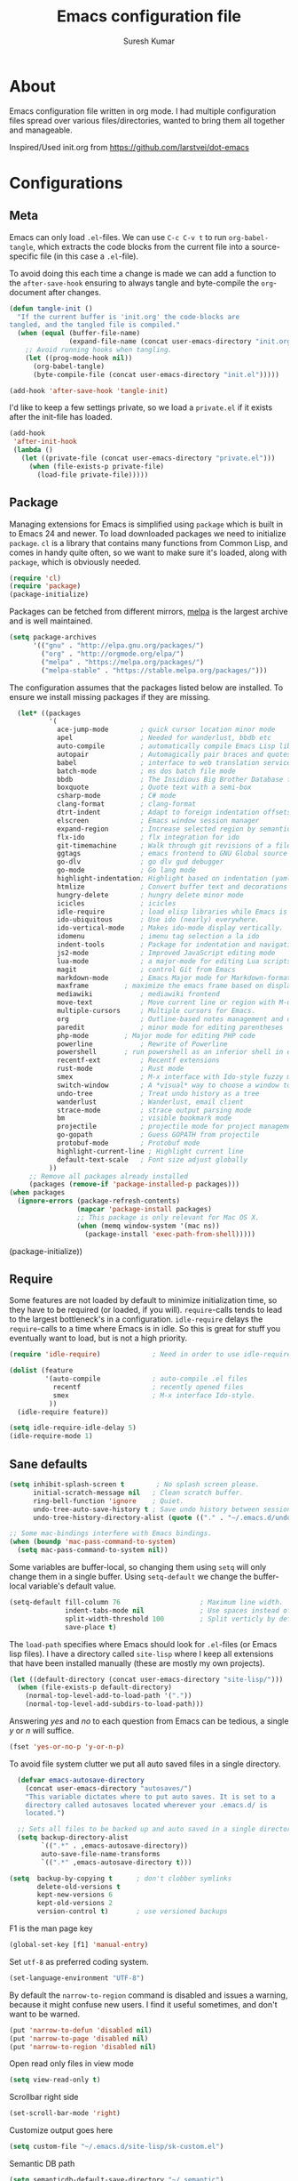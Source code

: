 #+BABEL: :cache yes
#+LATEX_HEADER: \usepackage{parskip}
#+LATEX_HEADER: \usepackage{inconsolata}
#+PROPERTY: header-args :tangle yes :comments org

#+TITLE: Emacs configuration file
#+AUTHOR: Suresh Kumar

* About
  Emacs configuration file written in org mode. I had multiple
  configuration files spread over various files/directories, wanted to
  bring them all together and manageable.

  Inspired/Used init.org from https://github.com/larstvei/dot-emacs

* Configurations
** Meta

   Emacs can only load =.el=-files. We can use =C-c C-v t= to run
   =org-babel-tangle=, which extracts the code blocks from the current file
   into a source-specific file (in this case a =.el=-file).

   To avoid doing this each time a change is made we can add a function to
   the =after-save-hook= ensuring to always tangle and byte-compile the
   =org=-document after changes.

   #+BEGIN_SRC emacs-lisp
     (defun tangle-init ()
       "If the current buffer is 'init.org' the code-blocks are
     tangled, and the tangled file is compiled."
       (when (equal (buffer-file-name)
                    (expand-file-name (concat user-emacs-directory "init.org")))
         ;; Avoid running hooks when tangling.
         (let ((prog-mode-hook nil))
           (org-babel-tangle)
           (byte-compile-file (concat user-emacs-directory "init.el")))))

     (add-hook 'after-save-hook 'tangle-init)
   #+END_SRC

   I'd like to keep a few settings private, so we load a =private.el= if it
   exists after the init-file has loaded.

   #+BEGIN_SRC emacs-lisp
     (add-hook
      'after-init-hook
      (lambda ()
        (let ((private-file (concat user-emacs-directory "private.el")))
          (when (file-exists-p private-file)
            (load-file private-file)))))
   #+END_SRC

** Package

   Managing extensions for Emacs is simplified using =package= which is
   built in to Emacs 24 and newer. To load downloaded packages we need to
   initialize =package=. =cl= is a library that contains many functions from
   Common Lisp, and comes in handy quite often, so we want to make sure it's
   loaded, along with =package=, which is obviously needed.

   #+BEGIN_SRC emacs-lisp
   (require 'cl)
   (require 'package)
   (package-initialize)
   #+END_SRC

   Packages can be fetched from different mirrors, [[http://melpa.milkbox.net/#/][melpa]] is the largest
   archive and is well maintained.

   #+BEGIN_SRC emacs-lisp
   (setq package-archives
         '(("gnu" . "http://elpa.gnu.org/packages/")
           ("org" . "http://orgmode.org/elpa/")
           ("melpa" . "https://melpa.org/packages/")
           ("melpa-stable" . "https://stable.melpa.org/packages/")))
   #+END_SRC

   The configuration assumes that the packages listed below are
   installed. To ensure we install missing packages if they are missing.

   #+BEGIN_SRC emacs-lisp
       (let* ((packages
               '(
                 ace-jump-mode        ; quick cursor location minor mode
                 apel                 ; Needed for wanderlust, bbdb etc
                 auto-compile         ; automatically compile Emacs Lisp libraries
                 autopair             ; Automagically pair braces and quotes like TextMate
                 babel                ; interface to web translation services such as Babelfish
                 batch-mode           ; ms dos batch file mode
                 bbdb                 ; The Insidious Big Brother Database for GNU Emacs
                 boxquote             ; Quote text with a semi-box
                 csharp-mode          ; C# mode
                 clang-format         ; clang-format
                 dtrt-indent          ; Adapt to foreign indentation offsets
                 elscreen             ; Emacs window session manager
                 expand-region        ; Increase selected region by semantic units
                 flx-ido              ; flx integration for ido
                 git-timemachine      ; Walk through git revisions of a file
                 ggtags               ; emacs frontend to GNU Global source code tagging system
                 go-dlv               ; go dlv gud debugger
                 go-mode              ; Go lang mode
                 highlight-indentation; Highlight based on indentation (yaml etc)
                 htmlize              ; Convert buffer text and decorations to HTML
                 hungry-delete	      ; hungry delete minor mode
                 icicles              ; icicles
                 idle-require         ; load elisp libraries while Emacs is idle
                 ido-ubiquitous	      ; Use ido (nearly) everywhere.
                 ido-vertical-mode    ; Makes ido-mode display vertically.
                 idomenu              ; imenu tag selection a la ido
                 indent-tools         ; Package for indentation and navigation
                 js2-mode             ; Improved JavaScript editing mode
                 lua-mode             ; a major-mode for editing Lua scripts
                 magit                ; control Git from Emacs
                 markdown-mode        ; Emacs Major mode for Markdown-formatted files.
                 maxframe	      ; maximize the emacs frame based on display size
                 mediawiki            ; mediawiki frontend
                 move-text            ; Move current line or region with M-up or M-down
                 multiple-cursors     ; Multiple cursors for Emacs.
                 org                  ; Outline-based notes management and organizer
                 paredit              ; minor mode for editing parentheses
                 php-mode	      ; Major mode for editing PHP code
                 powerline            ; Rewrite of Powerline
                 powershell	      ; run powershell as an inferior shell in emacs
                 recentf-ext          ; Recentf extensions
                 rust-mode            ; Rust mode
                 smex                 ; M-x interface with Ido-style fuzzy matching.
                 switch-window        ; A *visual* way to choose a window to switch to
                 undo-tree            ; Treat undo history as a tree
                 wanderlust           ; Wanderlust, email client
                 strace-mode          ; strace output parsing mode
                 bm                   ; visible bookmark mode
                 projectile           ; projectile mode for project management
                 go-gopath            ; Guess GOPATH from projectile
                 protobuf-mode        ; Protobuf mode
                 highlight-current-line ; Highlight current line
                 default-text-scale   ; Font size adjust globally
               ))
          ;; Remove all packages already installed
          (packages (remove-if 'package-installed-p packages)))
     (when packages
       (ignore-errors (package-refresh-contents)
                      (mapcar 'package-install packages)
                      ;; This package is only relevant for Mac OS X.
                      (when (memq window-system '(mac ns))
                        (package-install 'exec-path-from-shell)))))
   #+END_SRC
       (package-initialize))
   #+END_SRC

** Require

   Some features are not loaded by default to minimize initialization time,
   so they have to be required (or loaded, if you will). =require=-calls
   tends to lead to the largest bottleneck's in a
   configuration. =idle-require= delays the =require=-calls to a time where
   Emacs is in idle. So this is great for stuff you eventually want to load,
   but is not a high priority.

   #+BEGIN_SRC emacs-lisp
     (require 'idle-require)             ; Need in order to use idle-require

     (dolist (feature
              '(auto-compile             ; auto-compile .el files
                recentf                  ; recently opened files
                smex                     ; M-x interface Ido-style.
               ))
       (idle-require feature))

     (setq idle-require-idle-delay 5)
     (idle-require-mode 1)
   #+END_SRC

** Sane defaults

   #+BEGIN_SRC emacs-lisp
     (setq inhibit-splash-screen t        ; No splash screen please.
           initial-scratch-message nil   ; Clean scratch buffer.
           ring-bell-function 'ignore    ; Quiet.
           undo-tree-auto-save-history t ; Save undo history between sessions.
           undo-tree-history-directory-alist (quote (("." . "~/.emacs.d/undo/"))))

     ;; Some mac-bindings interfere with Emacs bindings.
     (when (boundp 'mac-pass-command-to-system)
       (setq mac-pass-command-to-system nil))
   #+END_SRC

   Some variables are buffer-local, so changing them using =setq= will only
   change them in a single buffer. Using =setq-default= we change the
   buffer-local variable's default value.

   #+BEGIN_SRC emacs-lisp
   (setq-default fill-column 76                    ; Maximum line width.
                 indent-tabs-mode nil              ; Use spaces instead of tabs.
                 split-width-threshold 100         ; Split verticly by default.
                 save-place t)
   #+END_SRC

   The =load-path= specifies where Emacs should look for =.el=-files (or
   Emacs lisp files). I have a directory called =site-lisp= where I keep all
   extensions that have been installed manually (these are mostly my own
   projects).

   #+BEGIN_SRC emacs-lisp
     (let ((default-directory (concat user-emacs-directory "site-lisp/")))
       (when (file-exists-p default-directory)
         (normal-top-level-add-to-load-path '("."))
         (normal-top-level-add-subdirs-to-load-path)))
   #+END_SRC

   Answering /yes/ and /no/ to each question from Emacs can be tedious, a
   single /y/ or /n/ will suffice.

   #+BEGIN_SRC emacs-lisp
     (fset 'yes-or-no-p 'y-or-n-p)
   #+END_SRC

   To avoid file system clutter we put all auto saved files in a single
   directory.

   #+BEGIN_SRC emacs-lisp
     (defvar emacs-autosave-directory
       (concat user-emacs-directory "autosaves/")
       "This variable dictates where to put auto saves. It is set to a
       directory called autosaves located wherever your .emacs.d/ is
       located.")

     ;; Sets all files to be backed up and auto saved in a single directory.
     (setq backup-directory-alist
           `((".*" . ,emacs-autosave-directory))
           auto-save-file-name-transforms
           `((".*" ,emacs-autosave-directory t)))

   (setq  backup-by-copying t      ; don't clobber symlinks
          delete-old-versions t
          kept-new-versions 6
          kept-old-versions 2
          version-control t)       ; use versioned backups

   #+END_SRC

   F1 is the man page key
   
   #+BEGIN_SRC emacs-lisp
   (global-set-key [f1] 'manual-entry)
   #+END_SRC
   
   Set =utf-8= as preferred coding system.

   #+BEGIN_SRC emacs-lisp
     (set-language-environment "UTF-8")
   #+END_SRC

   By default the =narrow-to-region= command is disabled and issues a
   warning, because it might confuse new users. I find it useful sometimes,
   and don't want to be warned.

   #+BEGIN_SRC emacs-lisp
   (put 'narrow-to-defun 'disabled nil)
   (put 'narrow-to-page 'disabled nil)
   (put 'narrow-to-region 'disabled nil)
   #+END_SRC

   Open read only files in view mode

   #+BEGIN_SRC emacs-lisp
   (setq view-read-only t)
   #+END_SRC

   Scrollbar right side

   #+BEGIN_SRC emacs-lisp
   (set-scroll-bar-mode 'right)
   #+END_SRC

   Customize output goes here

   #+BEGIN_SRC emacs-lisp
   (setq custom-file "~/.emacs.d/site-lisp/sk-custom.el")
   #+END_SRC

   Semantic DB path

   #+BEGIN_SRC emacs-lisp
   (setq semanticdb-default-save-directory "~/.semantic")
   '(semanticdb-persistent-path nil)
   #+END_SRC

   Use firefox as browser

   #+BEGIN_SRC emacs-lisp
   (setq browse-url-browser-function 'browse-url-generic
      browse-url-generic-program "firefox")
   #+END_SRC

   Diff options

   #+BEGIN_SRC emacs-lisp
   (setq ediff-window-setup-function 'ediff-setup-windows-plain)
   (setq ediff-split-window-function 'split-window-horizontally)
   (setq diff-switches "-u")
   #+END_SRC

   Enable GPG
   
   #+BEGIN_SRC emacs-lisp
   (epa-file-enable)
   #+END_SRC

   Set default font

   #+BEGIN_SRC emacs-lisp
   (set-default-font "Courier New 14")
   #+END_SRC

** Modes

   There are some modes that are enabled by default that I don't find
   particularly useful. We create a list of these modes, and disable all of
   these.

   #+BEGIN_SRC emacs-lisp
   (dolist (mode
            '(tool-bar-mode                ; No toolbars, more room for text.
              blink-cursor-mode))          ; The blinking cursor gets old.
     (funcall mode 0))
   #+END_SRC

   Let's apply the same technique for enabling modes that are disabled by
   default.

   #+BEGIN_SRC emacs-lisp
     (dolist (mode
              '(abbrev-mode                ; E.g. sopl -> System.out.println.
                column-number-mode         ; Show column number in mode line.
                line-number-mode           ; Show line number in mode line.
                delete-selection-mode      ; Replace selected text.
                recentf-mode               ; Recently opened files.
                show-paren-mode            ; Highlight matching parentheses.
                cua-mode                   ; Support for marking a rectangle of text with highlighting.
                global-ede-mode            ; Enable EDE mode globally
))    ; Undo as a tree.
       (funcall mode 1))

     (when (version< emacs-version "24.4")
       (eval-after-load 'auto-compile
         '((auto-compile-on-save-mode 1))))  ; compile .el files on save.

   #+END_SRC

   This makes =.md=-files open in =markdown-mode=.

   #+BEGIN_SRC emacs-lisp
     (add-to-list 'auto-mode-alist '("\\.md\\'" . markdown-mode))
   #+END_SRC

** Visual

   [[https://github.com/milkypostman/powerline][Powerline]] is an extension to customize the mode line. This is modified
   version =powerline-nano-theme=. 

   #+BEGIN_SRC emacs-lisp
   ;;(setq-default
   ;; mode-line-format
   ;; '("%e"
   ;;   (:eval
   ;;    (let* ((active (powerline-selected-window-active))
   ;;           ;; left hand side displays Read only or Modified.
   ;;           (lhs (list (powerline-raw
   ;;                       (cond (buffer-read-only "Read only")
   ;;                             ((buffer-modified-p) "Modified")
   ;;                             (t "")) nil 'l)))
   ;;           ;; right side hand displays (line,column).
   ;;           (rhs (list
   ;;                 (powerline-raw
   ;;                  (concat
   ;;                   "(" (number-to-string (line-number-at-pos))
   ;;                   "," (number-to-string (current-column)) ")") nil 'r)))
   ;;           ;; center displays buffer name.
   ;;           (center (list (powerline-raw "%b" nil))))
   ;;      (concat (powerline-render lhs)
   ;;              (powerline-fill-center nil (/ (powerline-width center) 2.0))
   ;;              (powerline-render center)
   ;;              (powerline-fill nil (powerline-width rhs))
   ;;              (powerline-render rhs))))))
   #+END_SRC
 
** Ido

   Interactive do (or =ido-mode=) changes the way you switch buffers and
   open files/directories. Instead of writing complete file paths and buffer
   names you can write a part of it and select one from a list of
   possibilities. Using =ido-vertical-mode= changes the way possibilities
   are displayed, and =flx-ido-mode= enables fuzzy matching.

   #+BEGIN_SRC emacs-lisp
     (dolist (mode
              '(ido-mode                   ; Interactivly do.
                ido-everywhere             ; Use Ido for all buffer/file reading.
                ido-vertical-mode          ; Makes ido-mode display vertically.
                flx-ido-mode))             ; Toggle flx ido mode.
       (funcall mode 1))
   #+END_SRC

   We can set the order of file selections in =ido=. I prioritize source
   files along with =org=- and =tex=-files.

   #+BEGIN_SRC emacs-lisp
     (setq ido-file-extensions-order
           '(".el" ".scm" ".lisp" ".java" ".c" ".h" ".org" ".tex"))
   #+END_SRC

   Sometimes when using =ido-switch-buffer= the =*Messages*= buffer get in
   the way, so we set it to be ignored (it can be accessed using =C-h e=, so
   there is really no need for it in the buffer list).

   #+BEGIN_SRC emacs-lisp
   ;(add-to-list 'ido-ignore-buffers "*Messages*")
   #+END_SRC

   Other Ido mode configurations

   #+BEGIN_SRC emacs-lisp
   (setq ido-everywhere t    ;; Use it for many file dialogs
         ido-case-fold t ;; Don't be case sensitive
         ido-use-filename-at-point nil ;; If the file at point exists, use that
         ido-use-url-at-point t ;; Or if it is an URL
         ido-confirm-unique-completion t  ;; Even if TAB completes uniquely, still wait for RET
         ido-auto-merge-work-directories-length -1 ;; If the input does not exist, don't look in unexpected places. I probably want a new file.
         ido-enable-flex-matching t
         ido-create-new-buffer 'always
         ido-ignore-extensions t)
    
   (add-hook 'ido-setup-hook
             (lambda ()
               (define-key ido-completion-map
                 (kbd "C-w")
                 'ido-delete-backward-updir)))

   ;; Ignore .dep files
   (add-to-list 'completion-ignored-extensions ".dep")
   (add-to-list 'completion-ignored-extensions ".d")
   #+END_SRC

   To make =M-x= behave more like =ido-mode= we can use the =smex=
   package. It needs to be initialized, and we can replace the binding to
   the standard =execute-extended-command= with =smex=.

   #+BEGIN_SRC emacs-lisp
     (smex-initialize)
     (global-set-key (kbd "M-x") 'smex)
   #+END_SRC

   Integrate ido with artist-mode

   #+BEGIN_SRC emacs-lisp
   (defun artist-ido-select-operation (type)
     "Use ido to select a drawing operation in artist-mode"
     (interactive (list (ido-completing-read "Drawing operation: "
                                             (list "Pen" "Pen Line" "line" "straight line" "rectangle"
                                                   "square" "poly-line" "straight poly-line" "ellipse"
                                                   "circle" "text see-thru" "text-overwrite" "spray-can"
                                                   "erase char" "erase rectangle" "vaporize line" "vaporize lines"
                                                   "cut rectangle" "cut square" "copy rectangle" "copy square"
                                                   "paste" "flood-fill"))))
     (artist-select-operation type))
    
   (defun artist-ido-select-settings (type)
     "Use ido to select a setting to change in artist-mode"
     (interactive (list (ido-completing-read "Setting: "
                                             (list "Set Fill" "Set Line" "Set Erase" "Spray-size" "Spray-chars"
                                                   "Rubber-banding" "Trimming" "Borders"))))
     (if (equal type "Spray-size")
         (artist-select-operation "spray set size")
       (call-interactively (artist-fc-get-fn-from-symbol
                            (cdr (assoc type '(("Set Fill" . set-fill)
                                               ("Set Line" . set-line)
                                               ("Set Erase" . set-erase)
                                               ("Rubber-banding" . rubber-band)
                                               ("Trimming" . trimming)
                                               ("Borders" . borders)
                                               ("Spray-chars" . spray-chars))))))))
    
   (add-hook 'artist-mode-init-hook
             (lambda ()
               (local-set-key (kbd "C-c C-a C-o") 'artist-ido-select-operation)
               (local-set-key (kbd "C-c C-a C-o") 'artist-ido-select-settings)))
    #+END_SRC

** Calendar

   Define a function to display week numbers in =calender-mode=. The snippet
   is from [[http://www.emacswiki.org/emacs/CalendarWeekNumbers][EmacsWiki]].

   #+BEGIN_SRC emacs-lisp
     (defun calendar-show-week (arg)
       "Displaying week number in calendar-mode."
       (interactive "P")
       (copy-face font-lock-constant-face 'calendar-iso-week-face)
       (set-face-attribute
        'calendar-iso-week-face nil :height 0.7)
       (setq calendar-intermonth-text
             (and arg
                  '(propertize
                    (format
                     "%2d"
                     (car (calendar-iso-from-absolute
                           (calendar-absolute-from-gregorian
                            (list month day year)))))
                    'font-lock-face 'calendar-iso-week-face))))
   #+END_SRC

   Evaluate the =calendar-show-week= function.

   #+BEGIN_SRC emacs-lisp
     (calendar-show-week t)
   #+END_SRC

   Set Monday as the first day of the week.

   #+BEGIN_SRC emacs-lisp
   (setq calendar-week-start-day 1)
   #+END_SRC

** Mail

   I use Wanderlust as mail client.

   Enable only when I run 'wl'

   #+BEGIN_SRC emacs-lisp
   ;; Autoload wanderlust on "wl"
   (autoload 'wl "wl" "Wanderlust" t)
   (autoload 'wl-other-frame "wl" "Wanderlust on new frame." t)
   (autoload 'wl-draft "wl-draft" "Write draft with Wanderlust." t)
   (autoload 'wl-user-agent-compose "wl-draft" "Compose with Wanderlust." t)
   ;;(autoload 'wl-user-agent-compose "wl-draft" nil t)
    
   ;; (setq elmo-imap4-debug t)
   #+END_SRC

   Basic settings

   #+BEGIN_SRC emacs-lisp
   (setq wl-plugged t
         elmo-imap4-use-modified-utf7 t
         elmo-imap4-use-cache t
         elmo-nntp-use-cache t
         elmo-pop3-use-cache t
         wl-ask-range nil
         wl-insert-message-id nil
         wl-message-id-use-wl-from t
         wl-default-spec "%"
    
         ;; Need a smaller user agent string
         wl-generate-mailer-string-function 'wl-generate-user-agent-string-1
         elmo-message-fetch-confirm t
         elmo-message-fetch-threshold 250000
         wl-fcc-force-as-read t
    
         ;; Signature
         signature-insert-at-eof t
         signature-delete-blank-lines-at-eof t
    
         wl-draft-always-delete-myself  t
         wl-draft-reply-buffer-style 'keep
         wl-interactive-send t
         wl-interactive-exit t
    
         ;; Windows and decoration
         wl-folder-use-frame nil
         wl-highlight-body-too t
         wl-use-highlight-mouse-line nil
         wl-show-plug-status-on-modeline t
         wl-message-window-size '(1 . 4)
         )
    
   ;; Use wanderlust for default compose-mail
   (if (boundp 'mail-user-agent)
       (setq mail-user-agent 'wl-user-agent))
   (if (fboundp 'define-mail-user-agent)
       (define-mail-user-agent
         'wl-user-agent
         'wl-user-agent-compose
         'wl-draft-send
         'wl-draft-kill
         'mail-send-hook))
   #+END_SRC

   Folder settings

   #+BEGIN_SRC emacs-lisp
   (setq wl-stay-folder-window t
         wl-folder-window-width 30
         wl-folder-desktop-name "Email"
         ;; wl-trash-folder ".Trash"
         wl-interactive-save-folders t
    
         wl-use-petname t
         wl-folder-petname-alist nil
         wl-fldmgr-make-backup  t
         wl-fldmgr-sort-group-first  t
    
         elmo-folder-update-confirm t
         elmo-folder-update-threshold 1000
    
         wl-folder-check-async  t
         ;; FIX ME
         ;; wl-auto-check-folder-name 'none
         ;; wl-auto-check-folder-list '("^\\.")
         ;; wl-auto-uncheck-folder-list nil
    
         wl-folder-notify-deleted t
         wl-fldmgr-add-complete-with-current-folder-list t
         wl-folder-info-save t
         wl-folder-many-unsync-threshold  100
         wl-highlight-folder-by-numbers 1
         )
   #+END_SRC

   Summary view settings

   #+BEGIN_SRC emacs-lisp
   (setq wl-auto-select-next 'unread
         wl-summary-width nil
         wl-summary-weekday-name-lang "en"
         ;;wl-summary-showto-folder-regexp ".Sent.*"
         ;;wl-summary-line-format "%n%T%P%M/%D(%W)%h:%m %t%[%17(%c %f%) %] %s"
         wl-summary-line-format "%n%T%P%M/%D(%W)%h:%m %[ %17f %]%[%1@%] %t%C%s"
    
         ;; Summary threads
         wl-thread-insert-opened t
         wl-thread-open-reading-thread t
         )
   #+END_SRC

   Message settings

   #+BEGIN_SRC emacs-lisp
   (setq mime-view-mailcap-files '("~/.mailcap")
         wl-forward-subject-prefix "Fwd: "
         wl-message-ignored-field-list '("^.*:")
         wl-message-visible-field-list
         '("^\\(To\\|Cc\\):"
           "^Subject:"
           "^\\(From\\|Reply-To\\):"
           "^Organization:"
           "^X-Attribution:"
           "^\\(Posted\\|Date\\):"
           "^X-Mailer:"
           "^User-Agent:"
           )
    
         wl-message-sort-field-list
         '("^From"
           "^Organization:"
           "^X-Attribution:"
           "^Subject"
           "^Date"
           "^To"
           "^Cc")
         
         nobreak-char-display nil
         
         ;; ;; Invert behaviour of with and without argument replies.
         ;; ;; just the author
         ;; wl-draft-reply-without-argument-list
         ;; '(("Reply-To" ("Reply-To") nil nil)
         ;;   ("Mail-Reply-To" ("Mail-Reply-To") nil nil)
         ;;   ("From" ("From") nil nil))
    
         ;; ;; bombard the world
         ;; wl-draft-reply-with-argument-list
         ;; '(("Followup-To" nil nil ("Followup-To"))
         ;;   ("Mail-Followup-To" ("Mail-Followup-To") nil ("Newsgroups"))
         ;;   ("Reply-To" ("Reply-To") ("To" "Cc" "From") ("Newsgroups"))
         ;;   ("From" ("From") ("To" "Cc") ("Newsgroups")))
   )

   (eval-after-load "mime-view"
     '(progn
        (ctree-set-calist-strictly
         'mime-acting-condition
         '((mode . "play")
           (type . application)(subtype . pdf)
           (method . my-mime-save-content-find-file)))))
   #+END_SRC

   Configure BBDB to manage Email addresses

   #+BEGIN_SRC emacs-lisp
   ;(require 'bbdb-wl)
   ;(bbdb-wl-setup)
    
   (setq
         bbdb-use-pop-up nil ;; Allow pop-ups
         bbdb-pop-up-target-lines 1
    
         ;; auto collection
         bbdb/mail-auto-create-p t
    
         bbdb-auto-notes-alist '(("X-ML-Name" (".*$" ML 0)))
    
         ;; get addresses only from these folders
         bbdb-wl-folder-regexp ".*Inbox.*\\|.*Sent.*|.*TKK.*"
         ;;bbdb-wl-ignore-folder-regexp "^@" ;; folders without auto collection
    
         ;; FIX ME
         ;; bbdb-north-american-phone-numbers-p nil
         ;; bbdb-auto-notes-alist '(("X-ML-Name" (".*$" ML 0)))
         ;; bbdb-dwim-net-address-allow-redundancy t
    
         ;; shows the name of bbdb in the summary
    
         ;; Not with wl-summary-showto-folder-regexp
         ;;wl-summary-from-function 'bbdb-wl-from-func
         ;; Use the default:
         wl-summary-from-function 'wl-summary-default-from
    
         ;; Using BBDB for pet names is OK
         wl-summary-get-petname-function 'bbdb-wl-get-petname
         )
   #+END_SRC

   Various hooks

   #+BEGIN_SRC emacs-lisp
   (add-hook
    'wl-init-hook
    '(lambda ()
       (run-with-idle-timer 30 t 'my-wl-auto-save-draft-buffers)
       ))
    
   (add-hook
    'wl-folder-mode-hook
    '(lambda ()
       (hl-line-mode t)
       ))
    
   (add-hook
    'wl-summary-mode-hook
    '(lambda ()
       (hl-line-mode t)
    
       ;; Key bindings
       (local-set-key "D" 'wl-thread-delete)
       (local-set-key "b" 'wl-summary-resend-bounced-mail)
       ;; (local-set-key "\C-d" 'my-wl-summary-delete-and-move-prev)
       ;; (local-set-key "\C-cQ" 'my-wl-delete-whole-folder)
       ;; (local-set-key "\C-cb" 'my-bbdb-wl-refile-alist)
       (local-set-key "\C-a"
                      '(lambda ()
                         (interactive)
                         (wl-summary-reply-with-citation 1)))
       ;; (local-set-key "\M-m" 'mairix-search)
       ))
    
   (add-hook
    'wl-summary-exec-hook
    '(lambda ()
       ;; Synchronise the folder with the server after executing the summary
       ;; operation
       (wl-summary-sync-update)
       ))
    
   (add-hook
    'wl-message-buffer-created-hook
    '(lambda ()
       (setq truncate-lines nil) ;; Fold over-length lines
       ))
    
   (add-hook
    'wl-draft-mode-hook
    '(lambda ()
       ;; Key bindings
       ;; (local-set-key "\C-c\C-k" 'my-wl-draft-kill-force)
       (local-set-key (kbd "<backtab>") 'bbdb-complete-name)
       ;; (define-key wl-draft-mode-map (kbd "<backtab>") 'bbdb-complete-name)))
       ))
    
   ;; Check mail for subject and attachment before sending
   (add-hook 'wl-mail-send-pre-hook 'my-wl-draft-subject-check)
   (add-hook 'wl-mail-send-pre-hook 'my-wl-draft-attachment-check)
   ;; (add-hook 'wl-biff-notify-hook 'my-wl-mail-notification-hook)
    
   ;; Add lots of goodies to the mail setup
   (add-hook 'wl-mail-setup-hook 'my-mail-setup)
    
   (add-hook
    'mime-view-mode-hook
    '(lambda ()
       "Change [mouse-2] to drag-scroll rather than follow link.
   Set [(return)] to execute the mime-button.
   Set the `f' key to run `find-file' on the attached entity.
   Set the `C-f' key to run `find-file-at-point'.
   Set the `w' key to run `wget'.
   Set the `j' key to run `mime-preview-quit'."
       ;; Key bindings
       (local-set-key [down-mouse-2] 'mouse-drag-drag)
       (local-set-key [(return)] 'my-mime-button-exec)
       (local-set-key [?f] 'my-mime-find-file-current-entity)
       (local-set-key [(control ?f)] 'find-file-at-point)
       (local-set-key [?w] 'wget)
       (local-set-key [?o] 'wget-open)
       (local-set-key [?j] 'mime-preview-quit)
       (local-set-key [?s] '(lambda ()
                              (interactive)
                              (mime-preview-quit)
                              (wl-summary-sync)))
       (local-set-key [?t] 'babel-buffer)
       ))
    
   ;; (add-hook
   ;;  'wl-biff-notify-hook
   ;;  '(lambda ()
   ;;     (my-wl-update-current-summaries)
   ;;     ))
    
   ;; Automatically add mailing list fields
   ;; (add-hook 'bbdb-notice-hook 'bbdb-auto-notes-hook)
    
   ;; Smilies
   (add-hook
    'wl-message-redisplay-hook
    '(lambda () (smiley-region (point-min) (point-max))
       ))
    
   (add-hook
    'wl-draft-cited-hook
    '(lambda ()
        (and (featurep 'smiley-mule)
             (smiley-toggle-buffer -1))
        ))
   #+END_SRC

   Various customization (TODO: document later)

   #+BEGIN_SRC emacs-lisp
   (require 'boxquote)

   ( defun my-wl-draft-kill-force ()
      (interactive)
      (wl-draft-kill t))
     
   ; ; (defun my-wl-delete-whole-folder ()
   ; ;   (interactive)
   ; ;   (wl-summary-target-mark-all)
   ; ;   (wl-summary-target-mark-delete)
   ; ;   (wl-summary-exec)
   ; ;   (wl-summary-exit))
     
   ( defun my-wl-check-mail-primary ()
      (interactive)
      (unless (get-buffer wl-folder-buffer-name)
        (wl))
      (delete-other-windows)
      (switch-to-buffer wl-folder-buffer-name)
      (goto-char (point-min))
      (next-line 1)
      (wl-folder-jump-to-current-entity))
     
   ( defun my-wl-auto-save-draft-buffers ()
      (let ((buffers (wl-collect-draft)))
        (save-excursion
          (while buffers
            (set-buffer (car buffers))
            (if (buffer-modified-p) (wl-draft-save))
            (setq buffers (cdr buffers))))))
     
   ( defun my-wl-update-current-summaries ()
      (let ((buffers (wl-collect-summary)))
        (while buffers
          (with-current-buffer (car buffers)
            (save-excursion
              (wl-summary-sync-update)))
          (setq buffers (cdr buffers)))))
     
   ; ; (defun my-wl-summary-delete-and-move-prev ()
   ; ;   (interactive)
   ; ;   (let (wl-summary-move-direction-downward)
   ; ;     (call-interactively 'wl-summary-delete)))
     
   ( defun wl-rehilight ()
      "Re-highlight message."
      (let ((beg (point-min))
            (end (point-max)))
        (put-text-property beg end 'face nil)
        (wl-highlight-message beg end t)))
     
   ( defun my-mail-setup ()
      "Set up appropriate modes for writing Email and clean-up citation for replies."
      (interactive)
     
      ;; Fold over-length lines
      ;; (setq truncate-lines nil)
      ;; (turn-on-auto-fill)
      (flyspell-mode t)
     
      ;; Apply template based on from address
      (unless wl-draft-reedit ; don't apply when reedit.
        (wl-draft-config-exec wl-draft-config-alist))
     
      (remove-hook 'wl-draft-send-hook 'wl-draft-config-exec)
     
      ;; Switch on the completion selection mode
      ;; and set the default completion-selection to bbdb
      ;; (completion-selection-mode t)
      ;; (completion-selection-set 'complete-bbdb)
     
      ;; Clean up reply citation
      (save-excursion
        ;; Goto the beginning of the message body
        (mail-text)
        ))
     
   ( defun my-mime-save-content-find-file (entity &optional situation)
      "Save the attached mime ENTITY and load it with `find-file-other-frame'
   s o that the appropriate emacs mode is selected according to the file extension."
      (let* ((name (or (mime-entity-safe-filename entity)
                       (format "%s" (mime-entity-media-type entity))))
             (dir (if (eq t mime-save-directory)
                      default-directory
                    mime-save-directory))
             (filename (expand-file-name
                        (file-name-nondirectory name) temporary-file-directory)))
        (mime-write-entity-content entity filename)
        (select-frame (make-frame))
        (find-file filename)
        ))
     
   ( defun my-mime-view-emacs-mode (entity &optional situation)
      "Internal method for mime-view to display the mime ENTITY in a buffer with an
   a ppropriate emacs mode."
      (let ((buf (get-buffer-create
                  (format "%s-%s" (buffer-name) (mime-entity-number entity)))))
        (with-current-buffer buf
          (setq buffer-read-only nil)
          (erase-buffer)
          (mime-insert-text-content entity)
          ;;(mule-caesar-region (point-min) (point-max))
          ;; Set emacs mode here
          (set-buffer-modified-p nil)
          )
        (let ((win (get-buffer-window (current-buffer))))
          (or (eq (selected-window) win)
              (select-window (or win (get-largest-window)))
              ))
        (view-buffer buf)
        (goto-char (point-min))
        ))
     
     
   ( defun my-mime-find-file-current-entity ()
      "Save the current mime entity and load it with `find-file-other-frame'
   s o that the appropriate emacs mode is selected according to the file extension."
      (interactive)
      (let ((entity (get-text-property (point) 'mime-view-entity)))
        (if entity
            (my-mime-save-content-find-file entity)))
      )
     
   ( defun my-wl-draft-subject-check ()
      "Check whether the message has a subject before sending"
      (if (and (< (length (std11-field-body "Subject")) 1)
               (null (y-or-n-p "No subject! Send current draft?")))
          (error "Abort.")))
     
     
   ; ; note, this check could cause some false positives; anyway, better
   ; ; safe than sorry...
   ( defun my-wl-draft-attachment-check ()
      "if attachment is mention but none included, warn the the user"
      (save-excursion
        (goto-char 0)
        (unless ;; don't we have an attachment?
     
            (re-search-forward "^Content-Disposition: attachment" nil t)
          (when ;; no attachment; did we mention an attachment?
              (re-search-forward "attach" nil t)
            (unless (y-or-n-p "Possibly missing an attachment. Send current draft?")
              (error "Abort."))))))
     
   ( defun my-wl-mail-notification-hook ()
      "Update /tmp/surki-mails on new mail arrival"
      (interactive)
      (shell-command "echo New Mail > /tmp/surki-mails")
      )
     
     
      ;; (with-open-file (stream  "/tmp/surki-mails"
      ;;                          :direction :output
      ;;                          :if-exists :overwrite
      ;;                          :if-does-not-exist :create )
      ;;   (format stream "New Mail"))
     
   ( require 'elmo)
   #+END_SRC

   MIME preview

   #+BEGIN_SRC emacs-lisp
   ;; from wl-en / Katsumi Yamaoka <yamaoka@jpl.org>
   (defun my-mime-preview-play-current-entity-with-doc-view ()
     "Play part using DocView."
     (interactive)
     (let ((entity (get-text-property (point) 'mime-view-entity))
    	name)
       (when entity
         (if (setq name (mime-entity-safe-filename entity))
    	  (setq name (file-name-nondirectory (eword-decode-string name)))
    	(setq name (make-temp-name "doc-view-")))
         (let ((pop-up-frames t))
    	(pop-to-buffer (generate-new-buffer name)))
         (set-buffer-multibyte nil)
         (insert (mime-entity-content entity))
         (set-buffer-modified-p nil)
         (setq buffer-file-name name)
         (condition-case err
    	  (doc-view-mode)
    	(error (message "%s" (error-message-string err))))
         (use-local-map (copy-keymap doc-view-mode-map))
         (local-set-key
          "q"
          (lambda ()
    	 (interactive)
    	 (delete-frame (prog1
    			   (selected-frame)
    			 (quit-window 'kill))))))))
    
   (add-hook
    'mime-view-mode-hook
    (lambda ()
      (local-set-key
       "V"
       'my-mime-preview-play-current-entity-with-doc-view)))
   #+END_SRC

   SSL settings (for imaps)

   #+BEGIN_SRC emacs-lisp
   (require 'ssl)
   (setq ssl-program-name "openssl")
   (setq ssl-program-arguments '("s_client" "-quiet" "-host" host
   "-port" service))
   #+END_SRC

   HTML messages

   #+BEGIN_SRC emacs-lisp
   (require 'mime-setup)
    
   ;; For the guys who use html
   (setq mime-setup-enable-inline-html t)
   (setq mime-w3m-display-inline-images t)
   (eval-after-load "mime-view"
     '(progn
        (autoload 'mime-w3m-preview-text/html "mime-w3m")
        (ctree-set-calist-strictly
         'mime-preview-condition
         '((type . text)
    	(subtype . html)
    	(body . visible)
    	(body-presentation-method . mime-w3m-preview-text/html)))
        (set-alist 'mime-view-type-subtype-score-alist
    		'(text . html) 3)
        (set-alist 'mime-view-type-subtype-score-alist
    		'(text . plain) 4)))
   #+END_SRC

   From WL mailing list post by Per b. Sederber. Re-fill messages that
   arrive poorly formatted

   #+BEGIN_SRC emacs-lisp
   (defun wl-summary-refill-message (all)
     (interactive "P")
     (if (and wl-message-buffer (get-buffer-window wl-message-buffer))
         (progn
           (wl-summary-toggle-disp-msg 'on)
           (save-excursion
             (set-buffer wl-message-buffer)
             (goto-char (point-min))
             (re-search-forward "^$")
             (while (or (looking-at "^\\[[1-9]") (looking-at "^$"))
               (forward-line 1))
             (let* ((buffer-read-only nil)
                    (find (lambda (regexp)
                            (save-excursion
                              (if (re-search-forward regexp nil t)
                                  (match-beginning 0)
                                (point-max)))))
                    (start (point))
                    (end (if all
                             (point-max)
                           (min (funcall find "^[^>\n]* wrote:[ \n]+")
                                (funcall find "^>>>>>")
                                (funcall find "^ *>.*\n *>")
                                (funcall find "^-----Original Message-----")))))
               (save-restriction
                 (narrow-to-region start end)
                 (filladapt-mode 1)
                 (fill-region (point-min) (point-max)))))
           (message "Message re-filled"))
       (message "No message to re-fill")))
    
   ;(define-key wl-summary-mode-map "\M-q" 'wl-summary-refill-message)
   #+END_SRC
   
** BBDB
   TODO: Document later

   #+BEGIN_SRC emacs-lisp
   (setq bbdb-file "~/.emacs.d/bbdb")           ;; keep ~/ clean; set before loading
    
   (require 'bbdb) 
    
   (bbdb-initialize)
    
   (setq 
    bbdb-offer-save 1                        ;; 1 means save-without-asking
    
    
    bbdb-use-pop-up nil                        ;; allow popups for addresses
    bbdb-electric-p t                        ;; be disposable with SPC
    bbdb-popup-target-lines  1               ;; very small
    
    bbdb-dwim-net-address-allow-redundancy t ;; always use full name
    bbdb-quiet-about-name-mismatches 2       ;; show name-mismatches 2 secs
    
    bbdb-always-add-address t                ;; add new addresses to existing...
    ;; ...contacts automatically
    bbdb-canonicalize-redundant-nets-p t     ;; x@foo.bar.cx => x@bar.cx
    
    bbdb-completion-type nil                 ;; complete on anything
    
    bbdb-complete-name-allow-cycling t       ;; cycle through matches
    ;; this only works partially
    
    bbbd-message-caching-enabled t           ;; be fast
    bbdb-use-alternate-names t               ;; use AKA
    
    
    bbdb-elided-display t                    ;; single-line addresses
    
    ;; auto-create addresses from mail
    bbdb/mail-auto-create-p 'bbdb-ignore-some-messages-hook   
    bbdb-ignore-some-messages-alist ;; don't ask about fake addresses
    ;; NOTE: there can be only one entry per header (such as To, From)
    ;; http://flex.ee.uec.ac.jp/texi/bbdb/bbdb_11.html
    
    '(( "From" . "no.?reply\\|DAEMON\\|daemon\\|facebookmail\\|twitter"))
   )
   #+END_SRC

** Flyspell

   Flyspell offers on-the-fly spell checking. We can enable flyspell for all
   text-modes with this snippet.

   #+BEGIN_SRC emacs-lisp
   ;; TODO: Enable it after checking why flyspell binary is not working
   ;;(add-hook 'text-mode-hook 'turn-on-flyspell)
   #+END_SRC

   To use flyspell for programming there is =flyspell-prog-mode=, that only
   enables spell checking for comments and strings. We can enable it for all
   programming modes using the =prog-mode-hook=. Flyspell interferes with
   auto-complete mode, but there is a workaround provided by auto complete.

   #+BEGIN_SRC emacs-lisp
   ;;(add-hook 'prog-mode-hook 'flyspell-prog-mode)
   ;;(eval-after-load 'auto-complete
   ;;  '(ac-flyspell-workaround))
   #+END_SRC

   When working with several languages, we should be able to cycle through
   the languages we most frequently use. Every buffer should have a separate
   cycle of languages, so that cycling in one buffer does not change the
   state in a different buffer (this problem occurs if you only have one
   global cycle). We can implement this by using a [[http://www.gnu.org/software/emacs/manual/html_node/elisp/Closures.html][closure]].

   #+BEGIN_SRC emacs-lisp
     (defun cycle-languages ()
       "Changes the ispell dictionary to the first element in
     ISPELL-LANGUAGES, and returns an interactive function that cycles
     the languages in ISPELL-LANGUAGES when invoked."
       (lexical-let ((ispell-languages '#1=("american" "norsk" . #1#)))
         (ispell-change-dictionary (car ispell-languages))
         (lambda ()
           (interactive)
           ;; Rotates the languages cycle and changes the ispell dictionary.
           (ispell-change-dictionary
            (car (setq ispell-languages (cdr ispell-languages)))))))
   #+END_SRC

   =Flyspell= signals an error if there is no spell-checking tool is
   installed. We can advice =turn-on-flyspell= and =flyspell-prog-mode= to
   only try to enable =flyspell= if a spell-checking tool is available. Also
   we want to enable cycling the languages by typing =C-c l=, so we bind the
   function returned from =cycle-languages=.

   #+BEGIN_SRC emacs-lisp
     (defadvice turn-on-flyspell (before check nil activate)
       "Turns on flyspell only if a spell-checking tool is installed."
       (when (executable-find ispell-program-name)
         (local-set-key (kbd "C-c l") (cycle-languages))))
   #+END_SRC

   #+BEGIN_SRC emacs-lisp
     (defadvice flyspell-prog-mode (before check nil activate)
       "Turns on flyspell only if a spell-checking tool is installed."
       (when (executable-find ispell-program-name)
         (local-set-key (kbd "C-c l") (cycle-languages))))
   #+END_SRC

** Org

   When editing org-files with source-blocks, we want the source
   blocks to be themed as they would in their native mode.

   #+BEGIN_SRC emacs-lisp
   (setq org-src-fontify-natively t)
   (setq org-confirm-babel-evaluate nil)
   (setq org-latex-listings 'listings)
   #+END_SRC

   #+BEGIN_SRC emacs-lisp
   (defadvice org-babel-execute-src-block (around load-language nil activate)
     "Load language if needed"
     (let ((language (org-element-property :language (org-element-at-point))))
       (unless (cdr (assoc (intern language) org-babel-load-languages))
         (add-to-list 'org-babel-load-languages (cons (intern language) t))
         (org-babel-do-load-languages 'org-babel-load-languages org-babel-load-languages))
       ad-do-it))
   #+END_SRC

** Interactive functions
   <<sec:defuns>>

   To search recent files useing =ido-mode= we add this snippet from
   [[http://www.emacswiki.org/emacs/CalendarWeekNumbers][EmacsWiki]].

   #+BEGIN_SRC emacs-lisp
     (defun recentf-ido-find-file ()
       "Find a recent file using Ido."
       (interactive)
       (let ((f (ido-completing-read "Choose recent file: " recentf-list nil t)))
         (when f
           (find-file f))))
   #+END_SRC

   =just-one-space= removes all whitespace around a point - giving it a
   negative argument it removes newlines as well. We wrap a interactive
   function around it to be able to bind it to a key. In Emacs 24.4
   =cycle-spacing= was introduced, and it works like just one space, but
   when run in succession it cycles between one, zero and the original
   number of spaces.

   #+BEGIN_SRC emacs-lisp
     (defun cycle-spacing-delete-newlines ()
       "Removes whitespace before and after the point."
       (interactive)
       (if (version< emacs-version "24.4")
           (just-one-space -1)
         (cycle-spacing -1)))
   #+END_SRC

   This interactive function switches you to a =shell=, and if
   triggered in the shell it switches back to the previous buffer.

   #+BEGIN_SRC emacs-lisp
   (defun switch-to-shell ()
     "Jumps to eshell or back."
     (interactive)
     (if (string= (buffer-name) "*shell*")
         (switch-to-prev-buffer)
       (shell)))
   #+END_SRC

   To duplicate either selected text or a line we define this interactive
   function.

   #+BEGIN_SRC emacs-lisp
     (defun duplicate-thing ()
       "Duplicates the current line, or the region if active."
       (interactive)
       (save-excursion
         (let ((start (if (region-active-p) (region-beginning) (point-at-bol)))
               (end   (if (region-active-p) (region-end) (point-at-eol))))
           (goto-char end)
           (unless (region-active-p)
             (newline))
           (insert (buffer-substring start end)))))
   #+END_SRC

   To tidy up a buffer we define this function borrowed from [[https://github.com/simenheg][simenheg]].

   #+BEGIN_SRC emacs-lisp
     (defun tidy ()
       "Ident, untabify and unwhitespacify current buffer, or region if active."
       (interactive)
       (let ((beg (if (region-active-p) (region-beginning) (point-min)))
             (end (if (region-active-p) (region-end) (point-max))))
         (indent-region beg end)
         (whitespace-cleanup)
         (untabify beg (if (< end (point-max)) end (point-max)))))

   #+END_SRC

** Key bindings

   Bindings for [[https://github.com/magnars/expand-region.el][expand-region]].

   #+BEGIN_SRC emacs-lisp
   (global-set-key (kbd "C-'")  'er/expand-region)
   (global-set-key (kbd "C-;")  'er/contract-region)
   #+END_SRC

   Bindings for [[https://github.com/magnars/multiple-cursors.el][multiple-cursors]].

   #+BEGIN_SRC emacs-lisp
   (global-set-key (kbd "C-c e")  'mc/edit-lines)
   (global-set-key (kbd "C-c a")  'mc/mark-all-like-this)
   (global-set-key (kbd "C-c n")  'mc/mark-next-like-this)
   #+END_SRC

   Bindings for [[http://magit.github.io][Magit]].

   #+BEGIN_SRC emacs-lisp
   (global-set-key (kbd "C-c m") 'magit-status)
   #+END_SRC

   Bindings for [[https://github.com/winterTTr/ace-jump-mode][ace-jump-mode]].

   #+BEGIN_SRC emacs-lisp
   (global-set-key (kbd "C-c SPC") 'ace-jump-mode)
   #+END_SRC

   Bindings for =move-text=.

   #+BEGIN_SRC emacs-lisp
   (global-set-key (kbd "<M-S-up>")    'move-text-up)
   (global-set-key (kbd "<M-S-down>")  'move-text-down)
   #+END_SRC

   Bind some native Emacs functions.

   #+BEGIN_SRC emacs-lisp
   (global-set-key (kbd "C-c s")    'ispell-word)
   (global-set-key (kbd "C-c t")    'org-agenda-list)
   (global-set-key (kbd "C-x k")    'kill-this-buffer)
   (global-set-key (kbd "C-x C-r")  'recentf-ido-find-file)
   #+END_SRC

   Bind the functions defined [[sec:defuns][above]].

   #+BEGIN_SRC emacs-lisp
   (global-set-key (kbd "C-c j")    'remove-whitespace-inbetween)
   (global-set-key (kbd "C-x t")    'switch-to-shell)
   (global-set-key (kbd "C-c d")    'duplicate-thing)
   (global-set-key (kbd "<C-tab>")  'tidy)
   #+END_SRC

   Bind for window move functions
   
   #+BEGIN_SRC emacs-lisp
   (autoload 'windmove-default-keybindings "windmove" "Window movement key bindings" t)
   (windmove-default-keybindings 'meta)

   (global-set-key (kbd "ESC <left>") 'windmove-left)          ; move to left windnow
   (global-set-key (kbd "ESC <right>") 'windmove-right)        ; move to right window
   (global-set-key (kbd "ESC <up>") 'windmove-up)              ; move to upper window
   (global-set-key (kbd "ESC <down>") 'windmove-down)
   #+END_SRC

   Newline automatically indents

   #+BEGIN_SRC emacs-lisp
   (global-set-key (kbd "RET") 'reindent-then-newline-and-indent)
   #+END_SRC

** Advice

   An advice can be given to a function to make it behave differently. This
   advice makes =eval-last-sexp= (bound to =C-x C-e=) replace the sexp with
   the value.

   #+BEGIN_SRC emacs-lisp
     (defadvice eval-last-sexp (around replace-sexp (arg) activate)
       "Replace sexp when called with a prefix argument."
       (if arg
           (let ((pos (point)))
             ad-do-it
             (goto-char pos)
             (backward-kill-sexp)
             (forward-sexp))
         ad-do-it))
   #+END_SRC

   When interactively changing the theme (using =M-x load-theme=), the
   current custom theme is not disabled. This often gives weird-looking
   results; we can advice =load-theme= to always disable themes currently
   enabled themes. 

   #+BEGIN_SRC emacs-lisp
     (defadvice load-theme
       (before disable-before-load (theme &optional no-confirm no-enable) activate) 
       (mapc 'disable-theme custom-enabled-themes))
   #+END_SRC

   When zapping kill upto the character

   #+BEGIN_SRC emacs-lisp
   ;; Zap-upto-char
   (defadvice zap-to-char (after my-zap-to-char-advice (arg char) activate)
     "Kill up to the ARG'th occurence of CHAR, and leave CHAR.
     The CHAR is replaced and the point is put before CHAR."
       (insert char)
       (forward-char -1))
   #+END_SRC

** Compilation
   
   Defines custom compilation command. If an EDE project is defined
   for the current buffer, it will come up with the custom compilation
   command defined over there in project settings (whether to use
   'make', msbuild.exe (Windows Visual Studio project etc).

   #+BEGIN_SRC emacs-lisp
   ;; my functions for EDE
   (defun surki-ede-get-local-var (fname var)
     "fetch given variable var from :local-variables of project of file fname"
     (let* ((current-dir (file-name-directory fname))
            (prj (ede-current-project current-dir)))
       (when prj
         (let* ((ov (oref prj local-variables))
               (lst (assoc var ov)))
           (when lst
             (cdr lst))))))

   ;; setup compile package
   (require 'compile)
   (setq compilation-disable-input nil)
   (setq compilation-scroll-output t)
   (setq mode-compile-always-save-buffer-p t)
   (defun surki-compile (&optional prefix)
     "Saves all unsaved buffers, and runs 'compile'."
     (interactive "P")
     (let* ((r (surki-ede-get-local-var
                (or (buffer-file-name (current-buffer)) default-directory)
                'compile-command))
            (cmd (if (functionp r) (funcall r) r)))
       (message "AA: %s" prefix)
       (set (make-local-variable 'compile-command) (or cmd compile-command))
    
      (if (consp prefix)
           (set (make-local-variable 'compilation-read-command) t)
         (set (make-local-variable 'compilation-read-command) nil)
         )
    
       (call-interactively 'compile))
     )

   ;; Sample project definitions
   ;; 
   ;; Linux
   ;;
   ;; OS-Core
   ;; (setq oscore-project
   ;;       (ede-cpp-root-project "oscore"
   ;;                             :file "/agp/os.core/Makefile"
   ;;                             :local-variables (list
   ;;                                               (cons 'compile-command 'surki-oscore-compile-string)
   ;;                                               )
   ;;                             ))
   ;;
   ;; For compiling this project, we need to chroot into the build environment. Also strip off the term colors
   ;; (defun surki-oscore-compile-string ()
   ;;   "Generates compile string for compiling OS Core project"
   ;;   (let* ((current-dir (file-name-directory
   ;;                        (or (buffer-file-name (current-buffer)) default-directory)))
   ;;          (prj (ede-current-project current-dir))
   ;;          (root-dir (ede-project-root-directory prj))
   ;;          )
   ;; 	(concat "sudo chroot /sandbox.4.02.01.001/ bash -l -c \"cd /agp/os.core* && make -j4 | sed -r 's:\\x1B\\[[0-9;]*[mK]::g' \"")
   ;;     ;;(concat "sudo /agp/sandbox/tools/go2sandbox /agp/sandbox/ \"\" \"cd /agp/os.core* && make -j4 \"")
   ;; 	))
   ;;
   ;;
   ;; Windows
   ;; 
   ;; Builds Visual Studio project
   ;;
   ;; OS API
   ;;(if (file-exists-p "x:/git/dev/os.api/os-api.sln")
   ;;    (setq gameapi
   ;; 	  (ede-cpp-root-project "x:/git/dev/os.api/os-api.sln"
   ;; 				:file "x:/git/dev/os.api/os-api.sln"
   ;; 				:local-variables (list
   ;; 						  (cons 'compile-command 'surki-osapi-compile-string)
   ;; 						  )
   ;; 				)))
   ;; 
   ;;(defun surki-osapi-compile-string ()
   ;;  "Generates compile string for compiling osapi project"
   ;;  (let* ((current-dir (file-name-directory
   ;;                       (or (buffer-file-name (current-buffer)) default-directory)))
   ;;         (prj (ede-current-project current-dir))
   ;;         (root-dir (ede-project-root-directory prj))
   ;;         )
   ;;    ( concat "cd " root-dir "&& \"%vs120comntools%\\vsvars32.bat\" && msbuild.exe /m /v:minimal os-api.sln /p:Configuration=\"Debug\
   #+END_SRC

** Terminal
   
   If emacs is run in a terminal, the clipboard- functions have no
   effect. Instead, we use of xsel.
   [[http://hugoheden.wordpress.com/2009/03/08/copypaste-with-emacs-in-terminal/][hugoheden.wordpress.com]]

   #+BEGIN_SRC emacs-lisp
   ;; TODO: Check for Linux
   (unless window-system
    
     ;; Callback for when user cuts
     (defun xsel-cut-function (text &optional push)
       ;; Insert text to temp-buffer, and "send" content to xsel stdin
       (with-temp-buffer
         (insert text)
         (call-process-region (point-min) (point-max) "xsel" nil 0 nil "--clipboard" "--input")))
    
     ;; Call back for when user pastes
     (defun xsel-paste-function()
       ;; Find out what is current selection by xsel. If it is different
       ;; from the top of the kill-ring (car kill-ring), then return
       ;; it. Else, nil is returned, so whatever is in the top of the
       ;; kill-ring will be used.
       (let ((xsel-output (shell-command-to-string "xsel --clipboard --output")))
         (unless (string= (car kill-ring) xsel-output)
           xsel-output )))
    
     (setq interprogram-cut-function 'xsel-cut-function)
     (setq interprogram-paste-function 'xsel-paste-function))
   #+END_SRC

** Translation
   
   Translation services

   #+BEGIN_SRC emacs-lisp
   (autoload 'babel "babel"
     "Use a web translation service to translate the message MSG." t)
   (autoload 'babel-region "babel"
     "Use a web translation service to translate the current region." t)
   (autoload 'babel-as-string "babel"
     "Use a web translation service to translate MSG, returning a string." t)
   (autoload 'babel-buffer "babel"
     "Use a web translation service to translate the current buffer." t)
    
   ;; We want the translated temporary buffer to appear in the current window
   (add-to-list 'same-window-buffer-names "*babel*")
   #+END_SRC
** Gnu GLOBAL (Gtags)

   Use Gnu Global for tagging. This is used for C, C++, C# etc.

   #+BEGIN_SRC emacs-lisp
   (require 'gtags)
   (add-hook 'c-mode-common-hook
     (function (lambda ()
                 (require 'gtags)
                 (gtags-mode t))))
    
   (add-hook 'asm-mode-hook
     (function (lambda ()
                 (require 'gtags)
                 (gtags-mode t))))
    
   (add-hook 'gtags-mode-hook
     (function (lambda()
                 (local-set-key (kbd "M-.") 'gtags-find-tag)   ; find a tag, also M-.
                 (local-set-key (kbd "M-,") 'gtags-find-rtag)  ; reverse tag
                 (local-set-key (kbd "C-M-,") 'gtags-find-pattern)  ; reverse tag
                 (local-set-key (kbd "C-M-;") 'surki-gtags-next-gtag)   ;; M-; cycles to next result, after doing M-. C-M-. or C-M-,
                 ;;(local-set-key "\M-." 'gtags-find-tag) ;; M-. finds tag
                 )))
   #+END_SRC
   
   Update the gtags database on file save to keep the tags database
   uptodate.

   #+BEGIN_SRC emacs-lisp
   (defun surki-gtags-update ()
     "create the gnu global tag file"
     (interactive)
     (if (= 0 (call-process "global" nil nil nil " -p")) ; tagfile doesn't exist?
    	  ;;(start-process "gtags" "*Messages*" "gtags" "--single-update" (buffer-name))
    	  (start-process "gtags" "*Messages*" "global" "--update") ))
    
   (defun gtags-root-dir ()
     "Returns GTAGS root directory or nil if doesn't exist."
     (with-temp-buffer
       (if (zerop (call-process "global" nil t nil "-pr"))
    	(buffer-substring (point-min) (1- (point-max)))
         nil)))
    
   (defun gtags-update-single(filename)	 
     "Update Gtags database for changes in a single file"
     (interactive)
     (if (eq system-type 'windows-nt)
	 (start-process "update-gtags" "update-gtags" "cmd" "/c" (concat "cd " (gtags-root-dir) " && gtags --single-update " filename ))
       (start-process "update-gtags" "update-gtags" "bash" "-c" (concat "cd " (gtags-root-dir) " ; gtags --single-update " filename ))))
     
   (defun gtags-update-current-file()
     (interactive)
     (let ((gtagsfilename (replace-regexp-in-string (gtags-root-dir) "." (buffer-file-name (current-buffer)))))
     (gtags-update-single gtagsfilename)
     (message "Gtags updated for %s" gtagsfilename)))
    
   (defun gtags-update-hook()
     "Update GTAGS file incrementally upon saving a file"
     (when gtags-mode
       (when (gtags-root-dir)
         (gtags-update-current-file))))
    
    
   ;; (defun surki-gtags-global-update ()
   ;;   "If current directory is part of a GLOBAL database update it."
   ;;   (interactive)
   ;;   (when (surki-gtags-global-dir)
   ;;     (if (equal (call-process "global" nil nil nil "-vu") 0)
   ;;         (setq gtags-global-complete-list-obsolete-flag t)
   ;;       (error "global database update failed"))))
    
   ;; (defun surki-gtags-global-dir-p (dir)
   ;;   "Return non-nil if directory DIR contains a GLOBAL database."
   ;;   (and (file-exists-p (expand-file-name "GPATH" dir))
   ;;        (file-exists-p (expand-file-name "GRTAGS" dir))
   ;;        (file-exists-p (expand-file-name "GSYMS" dir))
   ;;        (file-exists-p (expand-file-name "GTAGS" dir))))
    
   ;; (defun surki-gtags-global-dir (&optional dir)
   ;;   "Return the nearest super directory that contains a GLOBAL database."
   ;;   (interactive)
   ;;   (when (null dir)
   ;;     (setq dir default-directory))
   ;;   (cond ((surki-gtags-global-dir-p dir) dir)
   ;;         ((equal (file-truename dir)
   ;;                 (file-truename "/")) nil)
   ;;         (t (surki-gtags-global-dir
   ;;             (file-name-as-directory
   ;;              (expand-file-name ".."  dir))))))
    
   (defun surki-gtags-next-gtag ()
     "Find next matching tag, for GTAGS."
     (interactive)
     (let ((latest-gtags-buffer
            (car (delq nil  (mapcar (lambda (x) (and (string-match "GTAGS SELECT" (buffer-name x)) (buffer-name x)) )
                                    (buffer-list)) ))))
       (cond (latest-gtags-buffer
              (switch-to-buffer latest-gtags-buffer)
              (next-line)
              (gtags-select-it nil))
             ) ))
    
   (add-hook 'gtags-mode-hook
             (lambda ()
               ; (add-hook 'after-save-hook 'surki-gtags-update nil t)
    	    (add-hook 'after-save-hook 'gtags-update-hook nil t)
    	    ))
   #+END_SRC

** Indentation

   Detect indentation automatically using dtrt-indent-mode
   
   #+BEGIN_SRC emacs-lisp
   (autoload 'dtrt-indent-mode "dtrt-indent" "Adapt to foreign indentation offsets" t)
   (add-hook 'c-mode-common-hook   'dtrt-indent-mode)
   (add-hook 'java-mode-hook       'dtrt-indent-mode)
   (add-hook 'sh-mode-hook         'dtrt-indent-mode)
   (add-hook 'csharp-mode-hook     'dtrt-indent-mode)
   (add-hook 'js-mode-hook         'dtrt-indent-mode)
   #+END_SRC

** HideShow
   
   Universal code folding set-selective-display is a simple, universal
   function which hides code according to its indentation level. It
   can be used as a fall-back for hs-toggle-hiding.
   
   [[http://www.emacswiki.org/emacs/HideShow][HideShow]]

   #+BEGIN_SRC emacs-lisp
   (defun toggle-selective-display (column)
     (interactive "P")
     (set-selective-display
      (or column
          (unless selective-display
            (1+ (current-column))))))
    
   (defun toggle-hiding (column)
         (interactive "P")
         (if hs-minor-mode
             (if (condition-case nil
                     (hs-toggle-hiding)
                   (error t))
                 (hs-show-all))
           (toggle-selective-display column)))
    
   (add-hook 'c-mode-common-hook   'hs-minor-mode)
   (add-hook 'emacs-lisp-mode-hook 'hs-minor-mode)
   (add-hook 'java-mode-hook       'hs-minor-mode)
   (add-hook 'lisp-mode-hook       'hs-minor-mode)
   (add-hook 'perl-mode-hook       'hs-minor-mode)
   (add-hook 'sh-mode-hook         'hs-minor-mode)
   #+END_SRC

** nXml

   nXml - make it hs-minor-mode friendly

   #+BEGIN_SRC emacs-lisp
   (add-to-list 'hs-special-modes-alist
             '(nxml-mode "<!--\\|<[^/>]>\\|<[^/][^>]*[^/]>"
                         ""
                         "<!--" ;; won't work on its own; uses syntax table
                         (lambda (arg) (my-nxml-forward-element))
                         nil))

   (defun my-nxml-forward-element ()
     (let ((nxml-sexp-element-flag))
       (setq nxml-sexp-element-flag (not (looking-at "<!--")))
       (unless (looking-at outline-regexp)
         (condition-case nil
             (nxml-forward-balanced-item 1)
           (error nil)))))
    
   (defun my-nxml-mode-hook ()
     "Functions to run when in nxml mode."
     (setq nxml-sexp-element-flag t)
     (hs-minor-mode 1))
    
   (add-hook 'nxml-mode-hook 'my-nxml-mode-hook)
    
   (eval-after-load "hideshow.el"
     (let ((nxml-mode-hs-info '(nxml-mode ("^\\s-*\\(<[^/].*>\\)\\s-*$" 1)
                                          "^\\s-*</.*>\\s-*$")))
       (when (not (member nxml-mode-hs-info hs-special-modes-alist))
         (setq hs-special-modes-alist
               (cons nxml-mode-hs-info hs-special-modes-alist)))))
   #+END_SRC

** gdb

   #+BEGIN_SRC emacs-lisp
   (setq gdb-non-stop-setting nil)
   (setq gdb-switch-when-another-stopped nil)
   #+END_SRC

** Misc

   This makes =.md=-files open in =markdown-mode=.

   #+BEGIN_SRC emacs-lisp
   (add-to-list 'auto-mode-alist '("\\.md\\'" . markdown-mode))
   #+END_SRC

   We don't want to override default key bindings in CUA mode, we
   just need other features of CUA mode

   #+BEGIN_SRC emacs-lisp
   (setq cua-enable-cua-keys nil)
   #+END_SRC
   
   Prefer GIT over other VCs

   #+BEGIN_SRC emacs-lisp
   (defun swap-elements ( the-list a b)
     (rotatef (car (member a the-list))
             (car (member b the-list))))
    
   (setq vc-handled-backends '(Git RCS CVS SVN SCCS Bzr Hg Mtn Arch))
   #+END_SRC

   Enable autopair mode

   #+BEGIN_SRC emacs-lisp
   (require 'autopair)
   (autopair-global-mode 1)
   (setq autopair-autowrap t)
   ;; Use electric-pair-mode which is part of emacs 24
   ;; (electric-pair-mode)
   #+END_SRC

   Enable switch-window. This will let us switch windows visually
   
   #+BEGIN_SRC emacs-lisp
   (require 'switch-window)
   #+END_SRC

   Commands to scroll one line up or down

   #+BEGIN_SRC emacs-lisp
   (defun scroll-up-one-line()
     (interactive)
     (scroll-up 1))
    
   (defun scroll-down-one-line()
     (interactive)
     (scroll-down 1))
    
   (global-set-key [?\C-.] 'scroll-down-one-line)
   (global-set-key [?\C-,] 'scroll-up-one-line)
   #+END_SRC

   Enable ACE jump mode
   
   #+BEGIN_SRC emacs-lisp
   (require 'ace-jump-mode)
   (define-key global-map (kbd "C-c SPC") 'ace-jump-mode)
   #+END_SRC

   Enable idomenu mode

   #+BEGIN_SRC emacs-lisp
   (autoload 'idomenu "idomenu" "Ido menu to list the functions in the current buffer" t)
   (global-set-key "\C-ci" 'idomenu) ; or any key you see fit
   #+END_SRC

   Enable visible bookmark mode
   #+BEGIN_SRC emacs-lisp
    (global-set-key (kbd "<C-f2>") 'bm-toggle)
    (global-set-key (kbd "<f2>")   'bm-next)
    (global-set-key (kbd "<S-f2>") 'bm-previous)
   #+END_SRC

   Add fence-edit mode
   #+BEGIN_SRC emacs-lisp
   (require 'fence-edit)
   #+END_SRC

   For globally increasing/decreasing the font size
   #+BEGIN_SRC emacs-lisp
   (require 'default-text-scale)
   #+END_SRC

   Projectile configuration
   #+BEGIN_SRC emacs-lisp
   (require 'projectile)
   (define-key projectile-mode-map (kbd "s-p") 'projectile-command-map)
   (define-key projectile-mode-map (kbd "C-c p") 'projectile-command-map)
   #+END_SRC

   Indent-tools configuration
   #+BEGIN_SRC emacs-lisp
   (require 'indent-tools)
   (global-set-key (kbd "C-c >") 'indent-tools-hydra/body)

   (defun my-indent-tools-hook ()
     (local-set-key (kbd "C-c >") #'indent-tools-hydra/body))

   (add-hook 'python-mode-hook 'my-indent-tools-hook)
   (add-hook 'yaml-mode-hook 'my-indent-tools-hook)
   #+END_SRC

   highlight-indentation configuration
   #+BEGIN_SRC emacs-lisp
   (require 'highlight-indentation)
   (add-hook 'yaml-mode-hook 'highlight-indentation-mode)
   #+END_SRC

* Language mode specific
** C, C++, C# and Java

   The =c-mode-common-hook= is a general hook that work on all C-like
   languages (C, C++, Java, etc...). I like being able to quickly
   compile using =F5= (instead of =M-x compile=). =surki-compile= is
   defined separately which will come up with /correct/ compile
   command based on project settings.

   This also defines shortcuts for moving to next, previous errors in
   compile output and showing functions in the current buffer.

   #+BEGIN_SRC emacs-lisp
   (add-hook 'c-mode-common-hook
          (function (lambda ()
                      (define-key c-mode-base-map [f5] 'surki-compile)
                      (define-key c-mode-base-map [f6] 'next-error)
                      (define-key c-mode-base-map [f7] 'previous-error)
                      (define-key c-mode-base-map (kbd "C-c i") 'idomenu)
                      ;; (setq show-trailing-whitespace t)
                      ;; (setq indicate-empty-lines t)
                      ;; (idomenu t)
                      (c-toggle-hungry-state 1))))
   ;; 'turn-on-hungry-delete-mode)
   #+END_SRC

   Default coding style

   #+BEGIN_SRC emacs-lisp
   (setq c-default-style
         '((java-mode . "java") (awk-mode . "awk") (other . "stroustrup")))
   #+END_SRC

   Use clang-format to auto format C/C++ files if the project contains
   .clang-format file.

   #+BEGIN_SRC emacs-lisp
   (require 'clang-format)
   (setq clang-format-executable "clang-format-5.0")

   (require 'projectile)
   ;; https://eklitzke.org/smarter-emacs-clang-format
   (defun clang-format-buffer-smart ()
     "Reformat buffer if .clang-format exists in the projectile root."
     (when (file-exists-p (expand-file-name ".clang-format" (projectile-project-root)))
       (clang-format-buffer)))

   (add-hook 'c-mode-common-hook
             (lambda () (add-hook 'before-save-hook 'clang-format-buffer-smart nil 'local)))
   #+END_SRC

   #+BEGIN_SRC emacs-lisp
   (define-abbrev-table 'java-mode-abbrev-table
     '(("psv" "public static void main(String[] args) {" nil 0)
       ("sopl" "System.out.println" nil 0)
       ("sop" "System.out.printf" nil 0)))
   #+END_SRC

   To be able to use the abbrev table defined above, =abbrev-mode= must be
   activated.

   #+BEGIN_SRC emacs-lisp
   (defun java-setup ()
     (abbrev-mode t)
     (setq-local compile-command (concat "javac " (buffer-name))))

   (add-hook 'java-mode-hook 'java-setup)
   #+END_SRC

   Hungry delete customizations

   #+BEGIN_SRC emacs-lisp
   (load "cc-mode")
   (global-set-key (kbd "C-<delete>") 'c-hungry-delete-forward)
   (global-set-key (kbd "C-<backspace>") 'c-hungry-delete-backwards)
   #+END_SRC

   C# hook

   #+BEGIN_SRC emacs-lisp
   (add-hook 'csharp-mode-hook
          (function (lambda ()
                      (flymake-mode 0)
                      (autopair-mode 0)
                      (setq c-default-style "c#"))))

   (setq auto-mode-alist
         (append '(("\\.cs$" . csharp-mode)) auto-mode-alist))
   #+END_SRC

   Enable powershell

   #+BEGIN_SRC emacs-lisp
   (if (eq system-type 'windows-nt)
       (require 'powershell))
   #+END_SRC
** Go

   #+BEGIN_SRC emacs-lisp
   (defun my-go-mode-hook ()
       ; Call Gofmt before saving
       (add-hook 'before-save-hook 'gofmt-before-save)
       ; Use goimports instead of go-fmt
       (setq gofmt-command "goimports")
       ; Call Gofmt before saving
       (add-hook 'before-save-hook 'gofmt-before-save)
       ; Customize compile command to run go build
       (if (not (string-match "go" compile-command))
       (set (make-local-variable 'compile-command)
           "go build -v && go test -v && go vet"))
       ; Godef jump key binding
       (local-set-key (kbd "M-.") 'godef-jump)
       (local-set-key (kbd "M-*") 'pop-tag-mark)
       (local-set-key (kbd "C-c C-e") 'go-gopath-set-gopath))
   (add-hook 'go-mode-hook 'my-go-mode-hook)
   (require 'go-gopath)
   (require 'go-guru)
   (add-hook 'go-mode-hook #'go-guru-hl-identifier-mode)
   #+END_SRC

** Makefile
   
   Enable =surki-compile= in Makefile mode as well.

   #+BEGIN_SRC emacs-lisp
   (add-hook 'makefile-gmake-mode-hook
          (function (lambda ()
                      (define-key c-mode-base-map [f5] 'surki-compile))))
   #+END_SRC

** Assembler

   When writing assembler code I use =#= for comments. By defining
   =comment-start= we can add comments using =M-;= like in other programming
   modes. Also in assembler should one be able to compile using =C-c C-c=.

   #+BEGIN_SRC emacs-lisp
   (add-hook 'asm-mode-hook
          (function (lambda ()
                      (define-key c-mode-base-map [f5] 'surki-compile))))
   #+END_SRC

* Restore last session

  Enable desktop save mode. This remembers list of buffers that were open
  last time and re-opens them again in startup

  #+BEGIN_SRC emacs-lisp
    (require 'desktop)
    (setq desktop-save-mode 1            ; Desktop save mode   
          desktop-load-locked-desktop t
          desktop-auto-save-timeout 20)
  #+END_SRC

